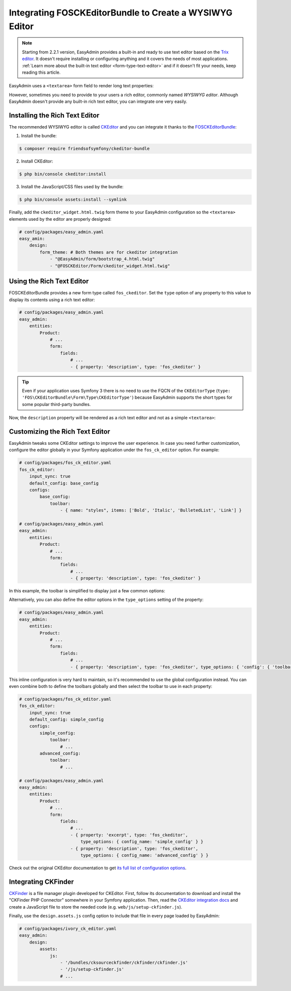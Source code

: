 Integrating FOSCKEditorBundle to Create a WYSIWYG Editor
========================================================

.. note::

    Starting from 2.2.1 version, EasyAdmin provides a built-in and ready to use
    text editor based on the `Trix editor`_. It doesn't require installing or
    configuring anything and it covers the needs of most applications.
    :ref:`Learn more about the built-in text editor <form-type-text-editor>`
    and if it doesn't fit your needs, keep reading this article.

EasyAdmin uses a ``<textarea>`` form field to render long text properties:

.. image:: ../images/wysiwyg/default-textarea.png
   :alt: Default textarea for text elements

However, sometimes you need to provide to your users a rich editor, commonly
named *WYSIWYG editor*. Although EasyAdmin doesn't provide any built-in rich text
editor, you can integrate one very easily.

Installing the Rich Text Editor
-------------------------------

The recommended WYSIWYG editor is called `CKEditor`_ and you can integrate it
thanks to the `FOSCKEditorBundle`_:

1) Install the bundle:

.. code-block:: terminal

    $ composer require friendsofsymfony/ckeditor-bundle

2) Install CKEditor:

.. code-block:: terminal

    $ php bin/console ckeditor:install

3) Install the JavaScript/CSS files used by the bundle:

.. code-block:: terminal

    $ php bin/console assets:install --symlink

Finally, add the ``ckeditor_widget.html.twig`` form theme to your EasyAdmin
configuration so the ``<textarea>`` elements used by the editor are properly
designed:

.. code-block:: yaml

    # config/packages/easy_admin.yaml
    easy_amin:
        design:
            form_theme: # Both themes are for ckeditor integration
                - "@EasyAdmin/form/bootstrap_4.html.twig"
                - "@FOSCKEditor/Form/ckeditor_widget.html.twig"

Using the Rich Text Editor
--------------------------

FOSCKEditorBundle provides a new form type called ``fos_ckeditor``. Set the
``type`` option of any property to this value to display its contents using a
rich text editor:

.. code-block:: yaml

    # config/packages/easy_admin.yaml
    easy_admin:
        entities:
            Product:
                # ...
                form:
                    fields:
                        # ...
                        - { property: 'description', type: 'fos_ckeditor' }

.. tip::

    Even if your application uses Symfony 3 there is no need to use the FQCN of
    the ``CKEditorType`` (``type: 'FOS\CKEditorBundle\Form\Type\CKEditorType'``)
    because EasyAdmin supports the short types for some popular third-party bundles.

Now, the ``description`` property will be rendered as a rich text editor and not as
a simple ``<textarea>``:

.. image:: ../images/wysiwyg/default-wysiwyg.png
   :alt: Default WYSIWYG editor

Customizing the Rich Text Editor
--------------------------------

EasyAdmin tweaks some CKEditor settings to improve the user experience. In case
you need further customization, configure the editor globally in your Symfony
application under the ``fos_ck_editor`` option. For example:

.. code-block:: yaml

    # config/packages/fos_ck_editor.yaml
    fos_ck_editor:
        input_sync: true
        default_config: base_config
        configs:
            base_config:
                toolbar:
                    - { name: "styles", items: ['Bold', 'Italic', 'BulletedList', 'Link'] }

    # config/packages/easy_admin.yaml
    easy_admin:
        entities:
            Product:
                # ...
                form:
                    fields:
                        # ...
                        - { property: 'description', type: 'fos_ckeditor' }

In this example, the toolbar is simplified to display just a few common options:

.. image:: ../images/wysiwyg/simple-wysiwyg.png
   :alt: Simple WYSIWYG editor

Alternatively, you can also define the editor options in the ``type_options``
setting of the property:

.. code-block:: yaml

    # config/packages/easy_admin.yaml
    easy_admin:
        entities:
            Product:
                # ...
                form:
                    fields:
                        # ...
                        - { property: 'description', type: 'fos_ckeditor', type_options: { 'config': { 'toolbar': [ { name: 'styles', items: ['Bold', 'Italic', 'BulletedList', 'Link'] } ] } } }

This inline configuration is very hard to maintain, so it's recommended to use
the global configuration instead. You can even combine both to define the toolbars
globally and then select the toolbar to use in each property:

.. code-block:: yaml

    # config/packages/fos_ck_editor.yaml
    fos_ck_editor:
        input_sync: true
        default_config: simple_config
        configs:
            simple_config:
                toolbar:
                    # ...
            advanced_config:
                toolbar:
                    # ...

    # config/packages/easy_admin.yaml
    easy_admin:
        entities:
            Product:
                # ...
                form:
                    fields:
                        # ...
                        - { property: 'excerpt', type: 'fos_ckeditor',
                            type_options: { config_name: 'simple_config' } }
                        - { property: 'description', type: 'fos_ckeditor',
                            type_options: { config_name: 'advanced_config' } }

Check out the original CKEditor documentation to get
`its full list of configuration options`_.

Integrating CKFinder
--------------------

`CKFinder`_ is a file manager plugin developed for CKEditor. First, follow its
documentation to download and install the "CKFinder PHP Connector" somewhere in
your Symfony application. Then, read the `CKEditor integration docs`_ and create
a JavaScript file to store the needed code (e.g. ``web/js/setup-ckfinder.js``).

Finally, use the ``design.assets.js`` config option to include that file in every
page loaded by EasyAdmin:

.. code-block:: yaml

    # config/packages/ivory_ck_editor.yaml
    easy_admin:
        design:
            assets:
                js:
                    - '/bundles/cksourceckfinder/ckfinder/ckfinder.js'
                    - '/js/setup-ckfinder.js'
                    # ...

.. _`CKEditor`: http://ckeditor.com/
.. _`FOSCKEditorBundle`: https://github.com/FriendsOfSymfony/FOSCKEditorBundle
.. _`its full list of configuration options`: http://docs.cksource.com/ckeditor_api/symbols/CKEDITOR.config.html
.. _`CKFinder`: https://cksource.com/ckfinder
.. _`CKEditor integration docs`: https://docs.ckeditor.com/ckeditor4/docs/#!/guide/dev_ckfinder_integration
.. _`Trix editor`: https://trix-editor.org/
